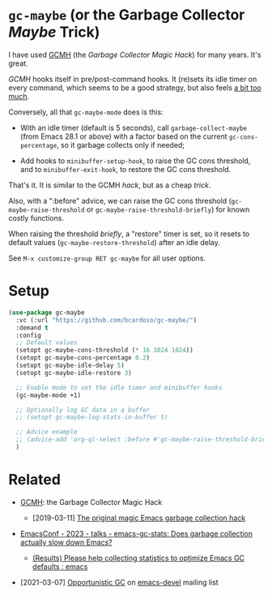 #+AUTHOR: Bruno Cardoso <cardoso.bc@gmail.com>
#+DATE: 2024-01-28
#+STARTUP: indent content

* =gc-maybe= (or the Garbage Collector /Maybe/ Trick)

I have used [[https://gitlab.com/koral/gcmh][GCMH]] (the /Garbage Collector Magic Hack/) for many years. It's great.

/GCMH/ hooks itself in pre/post-command hooks. It (re)sets its idle timer on every command, which seems to be a good strategy, but also feels [[https://gitlab.com/koral/gcmh/-/issues/7][a bit too much]].

Conversely, all that =gc-maybe-mode= does is this:

- With an idle timer (default is 5 seconds), call =garbage-collect-maybe= (from Emacs 28.1 or above) with a factor based on the current =gc-cons-percentage=, so it garbage collects only if needed;

- Add hooks to =minibuffer-setup-hook=, to raise the GC cons threshold, and to =minibuffer-exit-hook=, to restore the GC cons threshold.

That's it. It is similar to the GCMH /hack/, but as a cheap /trick/.

Also, with a ":before" advice, we can raise the GC cons threshold (=gc-maybe-raise-threshold= or =gc-maybe-raise-threshold-briefly=) for known costly functions.

When raising the threshold /briefly/, a "restore" timer is set, so it resets to default values (=gc-maybe-restore-threshold=) after an idle delay.

See =M-x customize-group RET gc-maybe= for all user options.


* Setup

#+begin_src emacs-lisp
(use-package gc-maybe
  :vc (:url "https://github.com/bcardoso/gc-maybe/")
  :demand t
  :config
  ;; Default values
  (setopt gc-maybe-cons-threshold (* 16 1024 1024))
  (setopt gc-maybe-cons-percentage 0.2)
  (setopt gc-maybe-idle-delay 5)
  (setopt gc-maybe-idle-restore 3)

  ;; Enable mode to set the idle timer and minibuffer hooks
  (gc-maybe-mode +1)

  ;; Optionally log GC data in a buffer
  ;; (setopt gc-maybe-log-stats-in-buffer t)

  ;; Advice example
  ;; (advice-add 'org-ql-select :before #'gc-maybe-raise-threshold-briefly)
  )
#+end_src


* Related

- [[https://gitlab.com/koral/gcmh][GCMH]]: the Garbage Collector Magic Hack

  - [2019-03-11] [[https://akrl.sdf.org/#orgc15a10d][The original magic Emacs garbage collection hack]]

- [[https://emacsconf.org/2023/talks/gc/][EmacsConf - 2023 - talks - emacs-gc-stats: Does garbage collection actually slow down Emacs?]]

  - [[https://old.reddit.com/r/emacs/comments/18eadk5/results_please_help_collecting_statistics_to/][(Results) Please help collecting statistics to optimize Emacs GC defaults : emacs]]

- [2021-03-07] [[https://mail.gnu.org/archive/html/emacs-devel/2021-03/msg00393.html][Opportunistic GC]] on [[https://lists.gnu.org/archive/html/emacs-devel/][emacs-devel]] mailing list
